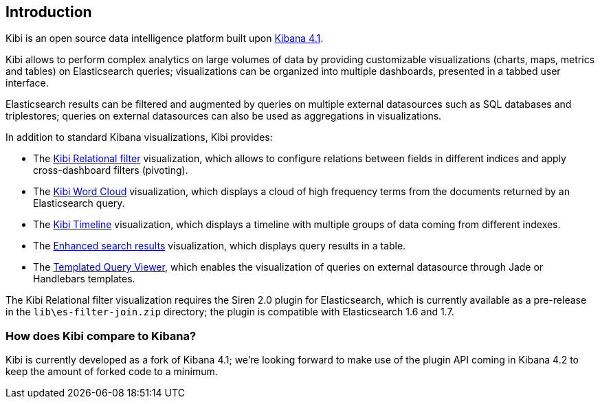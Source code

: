 [[introduction]]
== Introduction

Kibi is an open source data intelligence platform built upon
https://www.elastic.co/products/kibana[Kibana 4.1].

Kibi allows to perform complex analytics on large volumes of data by providing
customizable visualizations (charts, maps, metrics and tables) on Elasticsearch
queries; visualizations can be organized into multiple dashboards, presented
in a tabbed user interface.

Elasticsearch results can be filtered and augmented by queries on multiple
external datasources such as SQL databases and triplestores; queries on
external datasources can also be used as aggregations in visualizations.

In addition to standard Kibana visualizations, Kibi provides:

- The <<relational-filter, Kibi Relational filter>> visualization, which allows
to configure relations between fields in different indices and apply
cross-dashboard filters (pivoting).

- The <<wordcloud,Kibi Word Cloud>> visualization, which displays a cloud of
high frequency terms from the documents returned by an Elasticsearch query.

- The <<timeline,Kibi Timeline>> visualization, which displays a timeline
with multiple groups of data coming from different indexes.

- The <<enhanced-search-results,Enhanced search results>> visualization, which
displays query results in a table.

- The <<templated-query-viewer,Templated Query Viewer>>, which enables the
visualization of queries on external datasource through Jade or Handlebars
templates.

The Kibi Relational filter visualization requires the Siren 2.0 plugin for
Elasticsearch, which is currently available as a pre-release in the
`lib\es-filter-join.zip` directory; the plugin is compatible with Elasticsearch
1.6 and 1.7.

[float]
=== How does Kibi compare to Kibana?

Kibi is currently developed as a fork of Kibana 4.1; we're looking
forward to make use of the plugin API coming in Kibana 4.2 to keep the amount
of forked code to a minimum.


